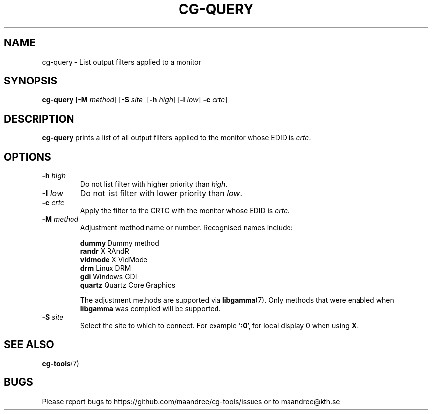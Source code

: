 .TH CG-QUERY 1 CG-TOOLS
.SH NAME
cg-query - List output filters applied to a monitor
.SH SYNOPSIS
.B cg-query
.RB [ \-M
.IR method ]
.RB [ \-S
.IR site ]
.RB [ \-h
.IR high ]
.RB [ \-l
.IR low ]
.B \-c
.IR crtc ]
.SH DESCRIPTION
.B cg-query
prints a list of all output filters applied to the monitor
whose EDID is
.IR crtc .
.SH OPTIONS
.TP
.BR \-h " "\fIhigh\fP
Do not list filter with higher priority than
.IR high .
.TP
.BR \-l " "\fIlow\fP
Do not list filter with lower priority than
.IR low .
.TP
.BR \-c " "\fIcrtc\fP
Apply the filter to the CRTC with the monitor whose EDID is
.IR crtc .
.TP
.BR \-M " "\fImethod\fP
Adjustment method name or number. Recognised names include:

.nf
\fBdummy\fP      Dummy method
\fBrandr\fP      X RAndR
\fBvidmode\fP    X VidMode
\fBdrm\fP        Linux DRM
\fBgdi\fP        Windows GDI
\fBquartz\fP     Quartz Core Graphics
.fi

The adjustment methods are supported via
.BR libgamma (7).
Only methods that were enabled when
.B libgamma
was compiled will be supported.
.TP
.BR \-S " "\fIsite\fP
Select the site to which to connect. For example
.RB ' :0 ',
for local display 0 when using
.BR X .
.SH "SEE ALSO"
.BR cg-tools (7)
.SH BUGS
Please report bugs to https://github.com/maandree/cg-tools/issues
or to maandree@kth.se

